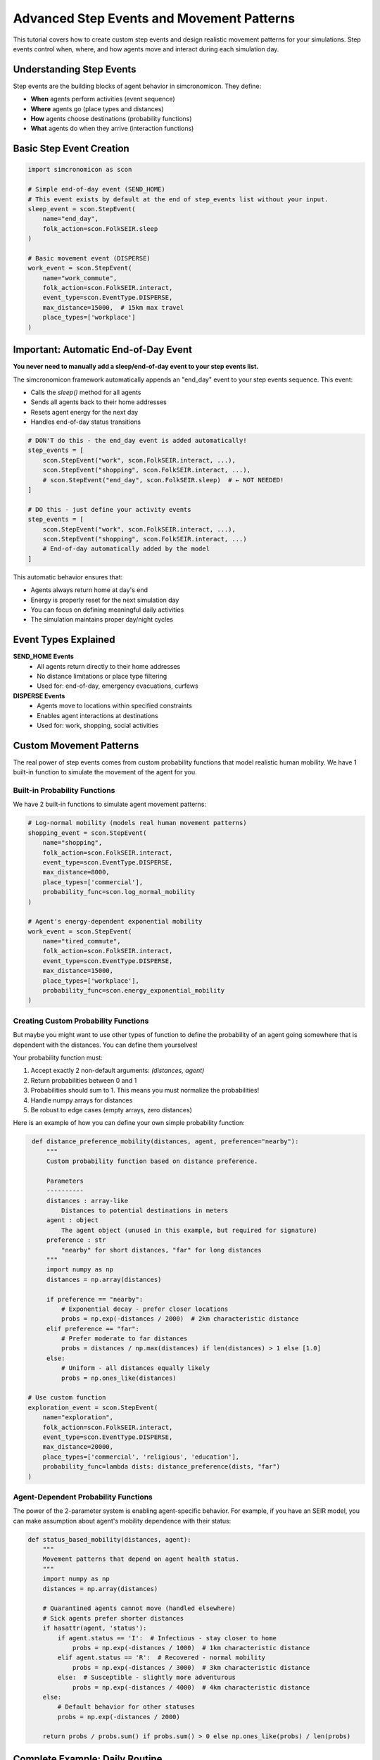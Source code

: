 Advanced Step Events and Movement Patterns
==========================================

This tutorial covers how to create custom step events and design realistic movement patterns for your simulations. Step events control when, where, and how agents move and interact during each simulation day.

Understanding Step Events
-------------------------

Step events are the building blocks of agent behavior in simcronomicon. They define:

- **When** agents perform activities (event sequence)
- **Where** agents go (place types and distances)  
- **How** agents choose destinations (probability functions)
- **What** agents do when they arrive (interaction functions)

Basic Step Event Creation
-------------------------

.. code-block:: python

   import simcronomicon as scon

   # Simple end-of-day event (SEND_HOME)
   # This event exists by default at the end of step_events list without your input.
   sleep_event = scon.StepEvent(
       name="end_day",
       folk_action=scon.FolkSEIR.sleep
   )

   # Basic movement event (DISPERSE)
   work_event = scon.StepEvent(
       name="work_commute",
       folk_action=scon.FolkSEIR.interact,
       event_type=scon.EventType.DISPERSE,
       max_distance=15000,  # 15km max travel
       place_types=['workplace']
   )

Important: Automatic End-of-Day Event
-------------------------------------

**You never need to manually add a sleep/end-of-day event to your step events list.**

The simcronomicon framework automatically appends an "end_day" event to your step events sequence. This event:

- Calls the `sleep()` method for all agents
- Sends all agents back to their home addresses
- Resets agent energy for the next day
- Handles end-of-day status transitions

.. code-block:: python

   # DON'T do this - the end_day event is added automatically!
   step_events = [
       scon.StepEvent("work", scon.FolkSEIR.interact, ...),
       scon.StepEvent("shopping", scon.FolkSEIR.interact, ...),
       # scon.StepEvent("end_day", scon.FolkSEIR.sleep)  # ← NOT NEEDED!
   ]

   # DO this - just define your activity events
   step_events = [
       scon.StepEvent("work", scon.FolkSEIR.interact, ...),
       scon.StepEvent("shopping", scon.FolkSEIR.interact, ...)
       # End-of-day automatically added by the model
   ]

This automatic behavior ensures that:

- Agents always return home at day's end
- Energy is properly reset for the next simulation day
- You can focus on defining meaningful daily activities
- The simulation maintains proper day/night cycles

Event Types Explained
---------------------

**SEND_HOME Events**
  - All agents return directly to their home addresses
  - No distance limitations or place type filtering
  - Used for: end-of-day, emergency evacuations, curfews

**DISPERSE Events**
  - Agents move to locations within specified constraints
  - Enables agent interactions at destinations
  - Used for: work, shopping, social activities

Custom Movement Patterns
------------------------

The real power of step events comes from custom probability functions that model realistic human mobility.
We have 1 built-in function to simulate the movement of the agent for you.

Built-in Probability Functions
~~~~~~~~~~~~~~~~~~~~~~~~~~~~~~

We have 2 built-in functions to simulate agent movement patterns:

.. code-block:: python

   # Log-normal mobility (models real human movement patterns)
   shopping_event = scon.StepEvent(
       name="shopping",
       folk_action=scon.FolkSEIR.interact,
       event_type=scon.EventType.DISPERSE,
       max_distance=8000,
       place_types=['commercial'],
       probability_func=scon.log_normal_mobility
   )

   # Agent's energy-dependent exponential mobility
   work_event = scon.StepEvent(
       name="tired_commute",
       folk_action=scon.FolkSEIR.interact,
       event_type=scon.EventType.DISPERSE,
       max_distance=15000,
       place_types=['workplace'],
       probability_func=scon.energy_exponential_mobility
   )

Creating Custom Probability Functions
~~~~~~~~~~~~~~~~~~~~~~~~~~~~~~~~~~~~~

But maybe you might want to use other types of function to define the probability of an agent going somewhere that is dependent with
the distances. You can define them yourselves!

Your probability function must:

1. Accept exactly 2 non-default arguments: `(distances, agent)`
2. Return probabilities between 0 and 1  
3. Probabilities should sum to 1. This means you must normalize the probabilities!
4. Handle numpy arrays for distances
5. Be robust to edge cases (empty arrays, zero distances)

Here is an example of how you can define your own simple probability function:

.. code-block:: python

    def distance_preference_mobility(distances, agent, preference="nearby"):
        """
        Custom probability function based on distance preference.
        
        Parameters
        ----------
        distances : array-like
            Distances to potential destinations in meters
        agent : object
            The agent object (unused in this example, but required for signature)
        preference : str
            "nearby" for short distances, "far" for long distances
        """
        import numpy as np
        distances = np.array(distances)
        
        if preference == "nearby":
            # Exponential decay - prefer closer locations
            probs = np.exp(-distances / 2000)  # 2km characteristic distance
        elif preference == "far":
            # Prefer moderate to far distances
            probs = distances / np.max(distances) if len(distances) > 1 else [1.0]
        else:
            # Uniform - all distances equally likely
            probs = np.ones_like(distances)

   # Use custom function
   exploration_event = scon.StepEvent(
       name="exploration",
       folk_action=scon.FolkSEIR.interact, 
       event_type=scon.EventType.DISPERSE,
       max_distance=20000,
       place_types=['commercial', 'religious', 'education'],
       probability_func=lambda dists: distance_preference(dists, "far")
   )

Agent-Dependent Probability Functions
~~~~~~~~~~~~~~~~~~~~~~~~~~~~~~~~~~~~~

The power of the 2-parameter system is enabling agent-specific behavior. For example, if you have an SEIR model,
you can make assumption about agent's mobility dependence with their status:

.. code-block:: python

   def status_based_mobility(distances, agent):
       """
       Movement patterns that depend on agent health status.
       """
       import numpy as np
       distances = np.array(distances)
       
       # Quarantined agents cannot move (handled elsewhere)
       # Sick agents prefer shorter distances
       if hasattr(agent, 'status'):
           if agent.status == 'I':  # Infectious - stay closer to home
               probs = np.exp(-distances / 1000)  # 1km characteristic distance
           elif agent.status == 'R':  # Recovered - normal mobility
               probs = np.exp(-distances / 3000)  # 3km characteristic distance
           else:  # Susceptible - slightly more adventurous
               probs = np.exp(-distances / 4000)  # 4km characteristic distance
       else:
           # Default behavior for other statuses
           probs = np.exp(-distances / 2000)
       
       return probs / probs.sum() if probs.sum() > 0 else np.ones_like(probs) / len(probs)


Complete Example: Daily Routine
-------------------------------

.. code-block:: python

   # Define a realistic daily schedule with varied movement patterns
   def create_daily_events():
       return [
           # Morning commute - moderate distance, work focus
           scon.StepEvent(
               "morning_commute",
               scon.FolkSEIR.interact,
               scon.EventType.DISPERSE,
               max_distance=20000,
               place_types=['workplace', 'education'],
               probability_func=scon.log_normal_mobility
           ),
           
           # Lunch break - nearby commercial areas
           scon.StepEvent(
               "lunch_break", 
               scon.FolkSEIR.interact,
               scon.EventType.DISPERSE,
               max_distance=3000,
               place_types=['commercial'],
               probability_func=lambda d, agent: distance_preference_mobility(d, agent, "nearby")
           ),
           
           # Evening activities - varied distances and places
           scon.StepEvent(
               "evening_social",
               scon.FolkSEIR.interact,
               scon.EventType.DISPERSE, 
               max_distance=15000,
               place_types=['commercial', 'religious', 'entertainment'],
               probability_func=lambda d, agent: distance_preference_mobility(d, agent, "far")
           ),
           
       ]

   # Use in simulation
   step_events = create_daily_events()
   model = scon.SEIRModel(model_params, step_events)

Tips for Effective Step Events
------------------------------

**Event Timing**
  - Order events logically (commute → work → lunch → home)
  - Consider realistic time constraints for each activity

**Distance Constraints**
  - Match `max_distance` to activity type (nearby shopping vs. long commutes)
  - Consider transportation modes in your model area

**Place Type Selection**
  - Be specific: `['workplace']` vs. `['commercial', 'workplace']`
  - Ensure your town has the required place types

**Probability Functions**
  - Test with sample distances before using in simulation
  - Consider how movement patterns affect disease spread
  - Balance realism with computational efficiency

Debugging Step Events
---------------------

.. code-block:: python

   # Test your probability function
   test_distances = [100, 500, 1000, 5000, 10000]
   test_probs = distance_preference(test_distances, "nearby")
   print(f"Distances: {test_distances}")
   print(f"Probabilities: {test_probs}")
   print(f"Sum: {sum(test_probs)}")  # Should be close to 1.0

   # Validate step events before simulation
   events = create_daily_events()
   for event in events:
       print(f"Event: {event.name}")
       print(f"  Type: {event.event_type}")
       print(f"  Max distance: {event.max_distance}m")
       print(f"  Place types: {event.place_types}")

Next Steps
----------

- Experiment with different probability functions for the same activity
- Create event sequences that reflect real-world daily patterns
- Combine step events with advanced model features (vaccination, quarantine)
- Consider seasonal or policy-driven changes to movement patterns

For more complex scenarios, see the SEIQRDV advanced features tutorial and the full API documentation.